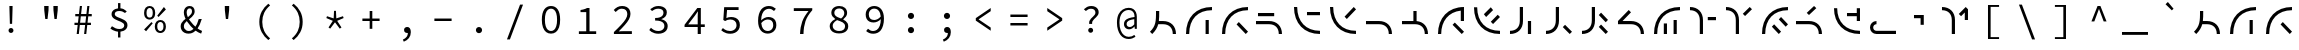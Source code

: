 SplineFontDB: 3.2
FontName: Sol-Regular
FullName: Sol Regular
FamilyName: Sol
Weight: Regular
Copyright: Copyright (c) 2023, Andrew Meyer, with Reserved Font Name 'Sol'.
UComments: "2023-4-29: Created with FontForge (http://fontforge.org)"
Version: 0.0.1
ItalicAngle: 0
UnderlinePosition: -100
UnderlineWidth: 50
Ascent: 800
Descent: 200
InvalidEm: 0
LayerCount: 2
Layer: 0 0 "Back" 1
Layer: 1 0 "Fore" 0
XUID: [1021 296 -332274537 6671418]
StyleMap: 0x0000
FSType: 0
OS2Version: 0
OS2_WeightWidthSlopeOnly: 0
OS2_UseTypoMetrics: 1
CreationTime: 1682754474
ModificationTime: 1690522387
PfmFamily: 49
TTFWeight: 400
TTFWidth: 5
LineGap: 90
VLineGap: 90
OS2TypoAscent: 0
OS2TypoAOffset: 1
OS2TypoDescent: 0
OS2TypoDOffset: 1
OS2TypoLinegap: 90
OS2WinAscent: 0
OS2WinAOffset: 1
OS2WinDescent: 0
OS2WinDOffset: 1
HheadAscent: 0
HheadAOffset: 1
HheadDescent: 0
HheadDOffset: 1
OS2Vendor: '    '
Lookup: 4 0 1 "'liga' Standard Ligatures in Latin lookup 0" { "liga"  } ['liga' ('DFLT' <'dflt' > 'latn' <'dflt' > ) ]
MarkAttachClasses: 1
DEI: 91125
LangName: 1033
Encoding: ISO8859-1
Compacted: 1
UnicodeInterp: none
NameList: AGL For New Fonts
DisplaySize: -48
AntiAlias: 1
FitToEm: 0
WinInfo: 0 28 12
BeginPrivate: 0
EndPrivate
Grid
450 1300 m 1
 450 -700 l 1025
  Named: "center"
-1000 325 m 1
 2000 325 l 1025
  Named: "mid"
-1000 650 m 1
 2000 650 l 1025
  Named: "top"
125 1300 m 1
 125 -700 l 1025
  Named: "left"
775 1300 m 1
 775 -700 l 1025
  Named: "right"
EndSplineSet
TeXData: 1 0 0 838860 419430 279620 509608 1048576 279620 783286 444596 497025 792723 393216 433062 380633 303038 157286 324010 404750 52429 2506097 1059062 262144
BeginChars: 276 101

StartChar: exclam
Encoding: 33 33 0
Width: 900
Flags: W
HStem: 6.4 123.2<407.353 492.647> 650 20G<410 490>
VStem: 388.4 123.2<25.3531 110.647> 412 76<404 670> 422 56<232 472.8>
LayerCount: 2
Fore
SplineSet
422 232 m 1xc8
 412 576 l 1
 410 670 l 1
 490 670 l 1
 488 576 l 1xd0
 478 232 l 1
 422 232 l 1xc8
EndSplineSet
Refer: 13 46 S 0.8 0 0 0.8 90 13.6 2
Validated: 1
EndChar

StartChar: quotedbl
Encoding: 34 34 1
Width: 900
Flags: W
HStem: 352 21G<404.778 465.222 634.778 695.222> 667 20G<380 490 610 720>
VStem: 382 106<532 687> 612 106<532 687>
LayerCount: 2
Fore
Refer: 6 39 S 1 0 0 1 -15 0 2
Refer: 6 39 S 1 0 0 1 215 0 2
Validated: 1
EndChar

StartChar: numbersign
Encoding: 35 35 2
Width: 900
Flags: W
HStem: 0 21G<292 348.431 478 534.431> 0 21G<292 348.431 478 534.431> 204 57<237 317.107 377.722 503.107 563.722 649> 409 58<257 342.339 402.759 528.339 588.759 669> 630 20G<369.538 425 555.538 611> 630 20G<369.538 425 555.538 611>
LayerCount: 2
Fore
SplineSet
237 204 m 5xb8
 237 261 l 1
 324.123046875 261 l 1
 342.338867188 409 l 1
 257 409 l 1
 257 467 l 1
 349.4765625 467 l 1
 372 650 l 1
 425 650 l 1
 402.758789062 467 l 1
 535.4765625 467 l 1
 558 650 l 1
 611 650 l 1
 588.758789062 467 l 1
 669 467 l 1
 669 409 l 1
 581.708984375 409 l 1
 563.721679688 261 l 1
 649 261 l 1
 649 204 l 1
 556.793945312 204 l 1
 532 0 l 1
 478 0 l 1
 503.107421875 204 l 1
 370.793945312 204 l 1
 346 0 l 1
 292 0 l 1
 317.107421875 204 l 1
 237 204 l 5xb8
395.708984375 409 m 5
 377.721679688 261 l 1
 510.123046875 261 l 1
 528.338867188 409 l 1
 395.708984375 409 l 5
EndSplineSet
Validated: 1
EndChar

StartChar: dollar
Encoding: 36 36 3
Width: 900
Flags: W
HStem: 34.9902 67.0098<355.193 426 486 546.016> 493 21G<589.667 619.333> 550 66.2373<374.427 426 486 548.304>
VStem: 264 80<422.101 520.477> 426 60<-110 37.4852 614.849 748> 581 81<135.506 239.589>
LayerCount: 2
Fore
SplineSet
235 113 m 5
 274 170 l 1
 298.666992188 152 326.5 136.166992188 357.5 122.5 c 0
 388.5 108.833007812 422.666992188 102 460 102 c 0
 499.333007812 102 529.333007812 110.166992188 550 126.5 c 0
 570.666992188 142.833007812 581 163.666015625 581 189 c 0
 581 209.666992188 573.333007812 227 558 241 c 0
 542.666992188 255 523 267.166992188 499 277.5 c 0
 475 287.833007812 449.5 298 422.5 308 c 0
 395.5 318 370 329.666992188 346 343 c 0
 322 356.333007812 302.333007812 372.833007812 287 392.5 c 0
 271.666992188 412.166992188 264 436.333984375 264 465 c 0
 264 496.333007812 272.333007812 523.5 289 546.5 c 0
 305.666992188 569.5 328.833984375 587.166992188 358.5 599.5 c 0
 379.008789062 608.026367188 401.508789062 613.60546875 426 616.237304688 c 1
 426 748 l 1
 486 748 l 1
 486 617.081054688 l 1
 518.458007812 614.6953125 545.958007812 607.66796875 568.5 596 c 0
 596.833007812 581.333007812 622.333007812 563 645 541 c 1
 601 493 l 1
 578.333007812 511 556.5 525 535.5 535 c 0
 514.5 545 487.333007812 550 454 550 c 0
 420 550 393.166992188 542.5 373.5 527.5 c 0
 353.833007812 512.5 344 492.333007812 344 467 c 0
 344 449 351.666992188 433.666992188 367 421 c 0
 382.333007812 408.333007812 402 397.333007812 426 388 c 0
 450.10546875 378.625976562 475.60546875 368.79296875 502.5 358.5 c 0
 529.5 348.166992188 555.166992188 336.166992188 579.5 322.5 c 0
 603.833007812 308.833007812 623.666015625 291.833007812 639 271.5 c 0
 654.333007812 251.166992188 662 225.666992188 662 195 c 0
 662 163 653 134.833007812 635 110.5 c 0
 617 86.1669921875 592.166992188 67.333984375 560.5 54 c 0
 538.223632812 44.6201171875 513.390625 38.5400390625 486 35.7587890625 c 1
 486 -110 l 1
 426 -110 l 1
 426 34.990234375 l 1
 407.330078125 36.5302734375 388.6640625 39.8671875 370 45 c 0
 343.333007812 52.3330078125 318.5 62 295.5 74 c 0
 272.5 86 252.333007812 99 235 113 c 5
EndSplineSet
Validated: 1
EndChar

StartChar: percent
Encoding: 37 37 4
Width: 900
Flags: W
HStem: -12 50<535.026 633.275> 268 49<533.986 634.608> 321 50<267.026 365.275> 391 21G<517 558.468> 601 49<265.986 366.608> 604 20G<656.547 694.778>
VStem: 177 61<401.451 572.324> 394 61<400.393 572.758> 445 61<68.451 239.324> 662 61<67.3929 239.758>
LayerCount: 2
Fore
SplineSet
316 321 m 260xfb40
 289.333007812 321 265.5 327.5 244.5 340.5 c 0
 223.5 353.5 207 372.666992188 195 398 c 0
 183 423.333007812 177 453 177 487 c 0
 177 539 190.166992188 579.166992188 216.5 607.5 c 0
 242.833007812 635.833007812 276 650 316 650 c 0
 356.666992188 650 390 635.833007812 416 607.5 c 0
 442 579.166992188 455 539 455 487 c 0
 455 453 449 423.333007812 437 398 c 0
 425 372.666992188 408.5 353.5 387.5 340.5 c 0
 366.5 327.5 342.666992188 321 316 321 c 260xfb40
316 371 m 4
 338 371 356.5 380.5 371.5 399.5 c 0
 386.5 418.5 394 447.666992188 394 487 c 0
 394 527 386.5 556 371.5 574 c 0
 356.5 592 338 601 316 601 c 0
 294.666992188 601 276.333007812 592 261 574 c 0
 245.666992188 556 238 527 238 487 c 0
 238 447.666992188 245.666992188 418.5 261 399.5 c 0
 276.333007812 380.5 294.666992188 371 316 371 c 4
584 -12 m 260
 557.333007812 -12 533.5 -5.5 512.5 7.5 c 0
 491.5 20.5 475 39.6669921875 463 65 c 0
 451 90.3330078125 445 120 445 154 c 0xf2c0
 445 206 458.166992188 246.166992188 484.5 274.5 c 0
 510.833007812 302.833007812 544 317 584 317 c 0
 624.666992188 317 658 302.833007812 684 274.5 c 0
 710 246.166992188 723 206 723 154 c 0
 723 120 717 90.3330078125 705 65 c 0
 693 39.6669921875 676.5 20.5 655.5 7.5 c 0
 634.5 -5.5 610.666992188 -12 584 -12 c 260
584 38 m 4
 606 38 624.5 47.5 639.5 66.5 c 0
 654.5 85.5 662 114.666992188 662 154 c 0
 662 194 654.5 223 639.5 241 c 0
 624.5 259 606 268 584 268 c 0
 562.666992188 268 544.333007812 259 529 241 c 0
 513.666992188 223 506 194 506 154 c 0
 506 114.666992188 513.666992188 85.5 529 66.5 c 0
 544.333007812 47.5 562.666992188 38 584 38 c 4
539 391 m 1
 506 421 l 1
 673 624 l 1xf6c0
 722 579 l 1
 539 391 l 1
227 32 m 1
 178 77 l 1
 361 265 l 1
 394 235 l 1xf340
 227 32 l 1
EndSplineSet
Validated: 1
EndChar

StartChar: ampersand
Encoding: 38 38 5
Width: 900
Flags: W
HStem: -12 66<323.64 471.802> 334 20G<638.333 720> 609 59<365.885 461.279>
VStem: 192 80<104.318 245.945> 271 71<416.557 582.965> 475 67<472.278 591.558> 644 76<285.776 354>
LayerCount: 2
Fore
SplineSet
388 -12 m 4xee
 349.333007812 -12 315.166992188 -4.1669921875 285.5 11.5 c 4
 255.833007812 27.1669921875 232.833007812 48.6669921875 216.5 76 c 4
 200.166992188 103.333007812 192 134.666992188 192 170 c 4xf6
 192 201.333007812 198.833007812 229 212.5 253 c 4
 226.166992188 277 243.666992188 298.666992188 265 318 c 4
 280.510742188 332.056640625 296.814453125 345.408203125 313.911132812 358.055664062 c 5
 306.224609375 373.422851562 299.420898438 388.737304688 293.5 404 c 4
 278.5 442.666992188 271 479 271 513 c 4
 271 541.666992188 277 567.833007812 289 591.5 c 4
 301 615.166992188 317.666992188 633.833007812 339 647.5 c 4
 360.333007812 661.166992188 385.666992188 668 415 668 c 4
 455.666992188 668 487 656 509 632 c 4
 531 608 542 576.666992188 542 538 c 4
 542 511.333007812 535.666992188 487 523 465 c 4
 510.333007812 443 493.666992188 422.833007812 473 404.5 c 4
 452.333007812 386.166992188 430.333007812 368.333007812 407 351 c 4
 404.895507812 349.436523438 402.802734375 347.872070312 400.719726562 346.306640625 c 4
 407.489257812 335.37109375 414.75 324.435546875 422.5 313.5 c 4
 446.833007812 279.166992188 474 246.5 504 215.5 c 4
 522.822265625 196.05078125 541.775390625 178.109375 560.860351562 161.677734375 c 5
 575.603515625 182.651367188 588.817382812 205.591796875 600.5 230.5 c 4
 618.166992188 268.166992188 632.666992188 309.333007812 644 354 c 5
 720 354 l 5
 706.666992188 305.333007812 689.666992188 258.666992188 669 214 c 4
 653.34375 180.162109375 635.200195312 148.428710938 614.5703125 118.798828125 c 5
 631.65234375 106.032226562 648.294921875 94.9326171875 664.5 85.5 c 4
 686.833007812 72.5 707.666992188 62.6669921875 727 56 c 5
 704 -12 l 5
 680 -4 654.666992188 7.5 628 22.5 c 4
 607.961914062 33.771484375 587.546875 47.2080078125 566.755859375 62.80859375 c 5
 547.708984375 45.166015625 526.95703125 29.896484375 504.5 17 c 4
 470.833007812 -2.3330078125 432 -12 388 -12 c 4xee
345.509765625 302.334960938 m 5
 344 301.057617188 342.49609375 299.779296875 341 298.5 c 4
 320.333007812 280.833007812 303.666992188 262 291 242 c 4
 278.333007812 222 272 199.666992188 272 175 c 4
 272 150.333007812 277.666992188 129 289 111 c 4
 300.333007812 93 315.5 79 334.5 69 c 4
 353.5 59 374.666992188 54 398 54 c 4
 423.333007812 54 447.833007812 61.1669921875 471.5 75.5 c 4
 486.026367188 84.2978515625 499.861328125 94.6650390625 513.005859375 106.6015625 c 5
 489.37890625 127.435546875 466.376953125 150.068359375 444 174.5 c 4
 411.333007812 210.166992188 381.833007812 247.666992188 355.5 287 c 4
 352.07421875 292.1171875 348.744140625 297.228515625 345.509765625 302.334960938 c 5
371.872070312 399.045898438 m 5
 382.2265625 406.565429688 392.26953125 414.049804688 402 421.5 c 4
 423.333007812 437.833007812 440.833007812 455.333007812 454.5 474 c 4
 468.166992188 492.666992188 475 513.666992188 475 537 c 4
 475 556.333007812 470.5 573.166992188 461.5 587.5 c 4
 452.5 601.833007812 437 609 415 609 c 4
 392.333007812 609 374.5 600 361.5 582 c 4
 348.5 564 342 541.333007812 342 514 c 4xee
 342 483.333007812 349.333007812 450.833007812 364 416.5 c 4
 366.485351562 410.681640625 369.109375 404.864257812 371.872070312 399.045898438 c 5
EndSplineSet
Validated: 1
EndChar

StartChar: quotesingle
Encoding: 39 39 6
Width: 900
Flags: W
HStem: 352 21G<419.778 480.222> 667 20G<395 505>
VStem: 397 106<532 687>
LayerCount: 2
Fore
SplineSet
422 352 m 5
 397 577 l 5
 395 687 l 5
 505 687 l 5
 503 577 l 5
 478 352 l 5
 422 352 l 5
EndSplineSet
Validated: 1
EndChar

StartChar: parenleft
Encoding: 40 40 7
Width: 900
Flags: W
VStem: 358 74<120.535 435.661>
LayerCount: 2
Fore
SplineSet
583 -176 m 5
 513.666992188 -121.333007812 458.833007812 -56.1669921875 418.5 19.5 c 4
 378.166992188 95.1669921875 358 181.333007812 358 278 c 4
 358 374.666992188 378.166992188 461 418.5 537 c 4
 458.833007812 613 513.666992188 678 583 732 c 5
 628 690 l 5
 561.333007812 634 512 572.333007812 480 505 c 4
 448 437.666992188 432 362 432 278 c 4
 432 194 448 118.5 480 51.5 c 4
 512 -15.5 561.333007812 -77.3330078125 628 -134 c 5
 583 -176 l 5
EndSplineSet
Validated: 1
EndChar

StartChar: parenright
Encoding: 41 41 8
Width: 900
Flags: W
VStem: 468 74<120.535 435.661>
LayerCount: 2
Fore
SplineSet
317 -176 m 5
 272 -134 l 5
 338.666992188 -77.3330078125 388 -15.5 420 51.5 c 4
 452 118.5 468 194 468 278 c 4
 468 362 452 437.666992188 420 505 c 4
 388 572.333007812 338.666992188 634 272 690 c 5
 317 732 l 5
 387 678 442 613 482 537 c 4
 522 461 542 374.666992188 542 278 c 4
 542 181.333007812 522 95.1669921875 482 19.5 c 4
 442 -56.1669921875 387 -121.333007812 317 -176 c 5
EndSplineSet
Validated: 1
EndChar

StartChar: asterisk
Encoding: 42 42 9
Width: 900
Flags: W
HStem: 402 154G<243.043 310.727 425.048 474.952 589.273 656.957>
VStem: 417 66<367 514> 426 48<409 556>
LayerCount: 2
Fore
SplineSet
330 111 m 1xc0
 288 141 l 1
 396 306 l 1
 234 376 l 1
 250 422 l 1
 417 367 l 1xc0
 426 556 l 1
 474 556 l 1xa0
 483 367 l 1
 650 422 l 1
 666 376 l 1
 504 306 l 1
 612 141 l 1
 570 111 l 1
 450 270 l 1
 330 111 l 1xc0
EndSplineSet
Validated: 1
EndChar

StartChar: plus
Encoding: 43 43 10
Width: 900
Flags: W
HStem: 299 62<235 417 483 665> 536 20G<417 483>
VStem: 417 66<104 299 361 556>
LayerCount: 2
Fore
SplineSet
417 104 m 1
 417 299 l 1
 235 299 l 1
 235 361 l 1
 417 361 l 1
 417 556 l 1
 483 556 l 1
 483 361 l 1
 665 361 l 1
 665 299 l 1
 483 299 l 1
 483 104 l 1
 417 104 l 1
EndSplineSet
Validated: 1
EndChar

StartChar: comma
Encoding: 44 44 11
Width: 900
Flags: W
HStem: 4 151<400.752 471.762>
VStem: 472.862 73.1377<-76.3633 5.81738>
LayerCount: 2
Fore
SplineSet
370 -213 m 1
 347 -161 l 1
 389.666992188 -142.333007812 421.333007812 -118.833007812 442 -90.5 c 0
 461.288085938 -64.056640625 471.576171875 -31.9501953125 472.862304688 5.8173828125 c 1
 466.641601562 4.60546875 460.354492188 4 454 4 c 0
 440 4 427 6.8330078125 415 12.5 c 0
 403 18.1669921875 393.5 26.5 386.5 37.5 c 0
 379.5 48.5 376 62.3330078125 376 79 c 0
 376 103.666992188 384 122.5 400 135.5 c 0
 416 148.5 434.666992188 155 456 155 c 0
 485.333007812 155 507.666992188 143.5 523 120.5 c 0
 538.333007812 97.5 546 66.3330078125 546 27 c 0
 546 -31.6669921875 530.333007812 -81.1669921875 499 -121.5 c 0
 467.666992188 -161.833007812 424.666992188 -192.333007812 370 -213 c 1
EndSplineSet
Validated: 1
EndChar

StartChar: hyphen
Encoding: 45 45 12
Width: 900
Flags: W
HStem: 299 62<235 665>
LayerCount: 2
Fore
SplineSet
235 299 m 5
 235 361 l 5
 665 361 l 5
 665 299 l 5
 235 299 l 5
EndSplineSet
Validated: 1
EndChar

StartChar: period
Encoding: 46 46 13
Width: 900
Flags: W
HStem: -9 154<396.691 503.309>
VStem: 373 154<14.6914 121.309>
LayerCount: 2
Fore
SplineSet
373 68 m 0
 373 111 407 145 450 145 c 0
 493 145 527 111 527 68 c 0
 527 25 493 -9 450 -9 c 0
 407 -9 373 25 373 68 c 0
EndSplineSet
Validated: 1
EndChar

StartChar: slash
Encoding: 47 47 14
Width: 900
Flags: W
LayerCount: 2
Fore
SplineSet
249 -160 m 5
 577 710 l 5
 651 710 l 5
 323 -160 l 5
 249 -160 l 5
EndSplineSet
Validated: 1
EndChar

StartChar: zero
Encoding: 48 48 15
Width: 900
Flags: W
HStem: -12 66<380.24 520.131> 584 66<379.36 521.198>
VStem: 221 77<164.045 477.946> 602 77<164.045 477.946>
LayerCount: 2
Fore
SplineSet
450 54 m 0
 480 54 506.333007812 63.5 529 82.5 c 0
 551.666992188 101.5 569.5 130.833007812 582.5 170.5 c 0
 595.5 210.166992188 602 260.333007812 602 321 c 0
 602 382.333007812 595.5 432.333007812 582.5 471 c 0
 569.5 509.666992188 551.666992188 538.166992188 529 556.5 c 0
 506.333007812 574.833007812 480 584 450 584 c 0
 420.666992188 584 394.5 574.833007812 371.5 556.5 c 0
 348.5 538.166992188 330.5 509.666992188 317.5 471 c 0
 304.5 432.333007812 298 382.333007812 298 321 c 0
 298 260.333007812 304.5 210.166992188 317.5 170.5 c 0
 330.5 130.833007812 348.5 101.5 371.5 82.5 c 0
 394.5 63.5 420.666992188 54 450 54 c 0
450 -12 m 0
 402.666992188 -12 362 1.1669921875 328 27.5 c 0
 294 53.8330078125 267.666992188 91.6669921875 249 141 c 0
 230.333007812 190.333007812 221 250.333007812 221 321 c 0
 221 428.333007812 241.5 510 282.5 566 c 0
 323.5 622 379.333007812 650 450 650 c 0
 521.333007812 650 577.333007812 622 618 566 c 0
 658.666992188 510 679 428.333007812 679 321 c 0
 679 250.333007812 669.833007812 190.333007812 651.5 141 c 0
 633.166992188 91.6669921875 606.833007812 53.8330078125 572.5 27.5 c 0
 538.166992188 1.1669921875 497.333007812 -12 450 -12 c 0
EndSplineSet
Validated: 1
EndChar

StartChar: one
Encoding: 49 49 16
Width: 900
Flags: W
HStem: 0 68<247 431 513 680> 538 53<288 390.909> 618 20G<445.333 513> 618 20G<445.333 513>
VStem: 431 82<68 538>
LayerCount: 2
Fore
SplineSet
247 0 m 1xe8
 247 68 l 1
 431 68 l 1
 431 538 l 1
 288 538 l 1
 288 591 l 1
 313.333007812 594.333007812 335.666992188 598.333007812 355 603 c 0
 374.333007812 607.666992188 392 612.833007812 408 618.5 c 0
 424 624.166992188 438.666992188 630.666992188 452 638 c 1
 513 638 l 1
 513 68 l 1
 680 68 l 1
 680 0 l 1
 247 0 l 1xe8
EndSplineSet
Validated: 1
EndChar

StartChar: two
Encoding: 50 50 17
Width: 900
Flags: W
HStem: 0 71<343.938 672> 506 21G<246 276.333> 583 67<335.614 507.227>
VStem: 558 79<376.409 533.121>
LayerCount: 2
Fore
SplineSet
223 0 m 1
 223 49 l 1
 295 112.333007812 355.833007812 168.166992188 405.5 216.5 c 0
 455.166992188 264.833007812 493 308.333007812 519 347 c 0
 545 385.666992188 558 422.666992188 558 458 c 0
 558 494.666992188 546.666992188 524.666992188 524 548 c 0
 501.333007812 571.333007812 466.333007812 583 419 583 c 0
 389 583 361.166992188 575.666992188 335.5 561 c 0
 309.833007812 546.333007812 286.666992188 528 266 506 c 1
 219 553 l 1
 247.666992188 582.333007812 278.5 605.833007812 311.5 623.5 c 0
 344.5 641.166992188 383.666992188 650 429 650 c 0
 471.666992188 650 508.5 642.166992188 539.5 626.5 c 0
 570.5 610.833007812 594.5 589 611.5 561 c 0
 628.5 533 637 500 637 462 c 0
 637 422 624.666992188 381.666992188 600 341 c 0
 575.333007812 300.333007812 540.833007812 257.5 496.5 212.5 c 0
 452.166992188 167.5 401 118.333007812 343 65 c 1
 363 67 383 68.5 403 69.5 c 0
 423 70.5 442.666992188 71 462 71 c 2
 672 71 l 1
 672 0 l 1
 223 0 l 1
EndSplineSet
Validated: 1
EndChar

StartChar: three
Encoding: 51 51 18
Width: 900
Flags: W
HStem: -12 68<328.621 525.202> 300 63<353 489.587> 518 21G<258.077 285.333> 583 67<338.908 518.211>
VStem: 562 84<420.386 543.004> 585 83<109.325 237.605>
LayerCount: 2
Fore
SplineSet
437 -12 m 0xf4
 400.333007812 -12 367.666992188 -7.6669921875 339 1 c 0
 310.333007812 9.6669921875 285.166992188 20.6669921875 263.5 34 c 0
 241.833007812 47.3330078125 223 62 207 78 c 1
 249 132 l 1
 270.333007812 112 296 94.3330078125 326 79 c 0
 356 63.6669921875 391.333007812 56 432 56 c 0
 461.333007812 56 487.5 60.8330078125 510.5 70.5 c 0
 533.5 80.1669921875 551.666992188 93.8330078125 565 111.5 c 0
 578.333007812 129.166992188 585 149.666992188 585 173 c 0xf4
 585 198.333007812 577.333007812 220.5 562 239.5 c 0
 546.666992188 258.5 522 273.333007812 488 284 c 0
 454 294.666992188 409 300 353 300 c 1
 353 363 l 1
 403.666992188 363 444.333007812 368.333007812 475 379 c 0
 505.666992188 389.666992188 527.833007812 403.833007812 541.5 421.5 c 0
 555.166992188 439.166992188 562 459.333007812 562 482 c 0
 562 513.333007812 550.166992188 538 526.5 556 c 0
 502.833007812 574 471.333007812 583 432 583 c 0
 402 583 373.5 577 346.5 565 c 0
 319.5 553 295.666992188 537.333007812 275 518 c 1
 231 570 l 1
 257.666992188 593.333007812 288.166992188 612.5 322.5 627.5 c 0
 356.833007812 642.5 394.333007812 650 435 650 c 0
 475 650 510.833007812 643.666992188 542.5 631 c 0
 574.166992188 618.333007812 599.333007812 600 618 576 c 0
 636.666992188 552 646 522.666992188 646 488 c 0xf8
 646 449.333007812 633.166992188 417.666992188 607.5 393 c 0
 581.833007812 368.333007812 549.333007812 349.333007812 510 336 c 1
 510 332 l 1
 538 326 564.166992188 315.833007812 588.5 301.5 c 0
 612.833007812 287.166992188 632.166992188 269 646.5 247 c 0
 660.833007812 225 668 199.333007812 668 170 c 0
 668 132 657.5 99.5 636.5 72.5 c 0
 615.5 45.5 587.666992188 24.6669921875 553 10 c 0
 518.333007812 -4.6669921875 479.666992188 -12 437 -12 c 0xf4
EndSplineSet
Validated: 1
EndChar

StartChar: four
Encoding: 52 52 19
Width: 900
Flags: W
HStem: 0 21G<518 596> 0 21G<518 596> 176 66<280 518 596 695> 618 20G<492.324 596> 618 20G<492.324 596>
VStem: 518 78<0 176 242 553>
LayerCount: 2
Fore
SplineSet
596 176 m 1xb4
 596 0 l 1
 518 0 l 1
 518 176 l 1
 189 176 l 1
 189 231 l 1
 508 638 l 1
 596 638 l 1
 596 242 l 1
 695 242 l 1
 695 176 l 1
 596 176 l 1xb4
518 242 m 1
 518 440 l 2
 518.666992188 457.333007812 519.5 476.166992188 520.5 496.5 c 0
 521.5 516.833007812 522.333007812 535.666992188 523 553 c 1
 518 553 l 1
 508 537.666992188 497.333007812 522.166992188 486 506.5 c 0
 474.666992188 490.833007812 463.666992188 475.333007812 453 460 c 2
 280 242 l 1
 518 242 l 1
EndSplineSet
Validated: 1
EndChar

StartChar: five
Encoding: 53 53 20
Width: 900
Flags: W
HStem: -12 68<322.777 516.184> 342 62<345.061 523.782> 567 71<352 640>
VStem: 589 83<124.257 280.577>
LayerCount: 2
Fore
SplineSet
436 -12 m 0
 398 -12 364.666992188 -7.8330078125 336 0.5 c 0
 307.333007812 8.8330078125 282.5 19.6669921875 261.5 33 c 0
 240.5 46.3330078125 222 60.3330078125 206 75 c 1
 247 129 l 1
 261 116.333007812 276.5 104.5 293.5 93.5 c 0
 310.5 82.5 330 73.5 352 66.5 c 0
 374 59.5 399 56 427 56 c 0
 457 56 484.333007812 62 509 74 c 0
 533.666992188 86 553.166992188 102.833007812 567.5 124.5 c 0
 581.833007812 146.166992188 589 172 589 202 c 0
 589 246 574.666992188 280.333007812 546 305 c 0
 517.333007812 329.666992188 479.333007812 342 432 342 c 0
 405.333007812 342 382.666992188 338.666992188 364 332 c 0
 345.333007812 325.333007812 324.666992188 315.666992188 302 303 c 1
 258 331 l 1
 279 638 l 1
 640 638 l 1
 640 567 l 1
 352 567 l 1
 335 378 l 1
 353 386 371.166992188 392.333007812 389.5 397 c 0
 407.833007812 401.666992188 429 404 453 404 c 0
 493.666992188 404 530.666992188 397 564 383 c 0
 597.333007812 369 623.666992188 347.166992188 643 317.5 c 0
 662.333007812 287.833007812 672 250 672 204 c 0
 672 158 660.833007812 118.833007812 638.5 86.5 c 0
 616.166992188 54.1669921875 587 29.6669921875 551 13 c 0
 515 -3.6669921875 476.666992188 -12 436 -12 c 0
EndSplineSet
Validated: 1
EndChar

StartChar: six
Encoding: 54 54 21
Width: 900
Flags: W
HStem: -12 65<389.454 545.69> 328 62<391.351 555.175> 531 21G<618 644.039> 581 69<412.431 586.4>
VStem: 227 77.0889<307.026 449.145> 606 78<113.389 277.021>
LayerCount: 2
Fore
SplineSet
471 -12 m 0
 436.333007812 -12 404.166992188 -5.6669921875 374.5 7 c 0
 344.833007812 19.6669921875 319 38.8330078125 297 64.5 c 0
 275 90.1669921875 257.833007812 122.166992188 245.5 160.5 c 0
 233.166992188 198.833007812 227 243.666992188 227 295 c 0
 227 359 234.333007812 413.5 249 458.5 c 0
 263.666992188 503.5 283.5 540 308.5 568 c 0
 333.5 596 362 616.666992188 394 630 c 0
 426 643.333007812 459.333007812 650 494 650 c 0
 532.666992188 650 566.666992188 643.5 596 630.5 c 0
 625.333007812 617.5 650.666992188 601.333007812 672 582 c 1
 626 531 l 1
 610 546.333007812 590.833007812 558.5 568.5 567.5 c 0
 546.166992188 576.5 523 581 499 581 c 0
 464.333007812 581 432.333007812 572 403 554 c 0
 373.666992188 536 349.833007812 506.166992188 331.5 464.5 c 0
 314.208984375 425.203125 305.072265625 372.711914062 304.088867188 307.026367188 c 1
 329.640625 331.805664062 357.444335938 351.629882812 387.5 366.5 c 0
 419.166992188 382.166992188 451.666992188 390 485 390 c 0
 524.333007812 390 559 382.666992188 589 368 c 0
 619 353.333007812 642.333007812 331.333007812 659 302 c 0
 675.666992188 272.666992188 684 236.333007812 684 193 c 0
 684 152.333007812 674.166992188 116.666992188 654.5 86 c 0
 634.833007812 55.3330078125 608.833007812 31.3330078125 576.5 14 c 0
 544.166992188 -3.3330078125 509 -12 471 -12 c 0
306.456054688 242.07421875 m 1
 309.432617188 211.915039062 315.114257812 185.223632812 323.5 162 c 0
 336.5 126 355.5 98.8330078125 380.5 80.5 c 0
 405.5 62.1669921875 435.666992188 53 471 53 c 0
 496.333007812 53 519.166992188 58.8330078125 539.5 70.5 c 0
 559.833007812 82.1669921875 576 98.5 588 119.5 c 0
 600 140.5 606 165 606 193 c 0
 606 237 594.333007812 270.5 571 293.5 c 0
 547.666992188 316.5 514 328 470 328 c 0
 444.666992188 328 417.333007812 321.166992188 388 307.5 c 0
 359.901367188 294.408203125 332.719726562 272.599609375 306.456054688 242.07421875 c 1
EndSplineSet
Validated: 1
EndChar

StartChar: seven
Encoding: 55 55 22
Width: 900
Flags: W
HStem: 0 21G<376 463> 0 21G<376 463> 567 71<220 588>
VStem: 376 86<0 191.53>
LayerCount: 2
Fore
SplineSet
376 0 m 1xb0
 378.666992188 60.6669921875 384.333007812 116 393 166 c 0
 401.666992188 216 414.333007812 263.166992188 431 307.5 c 0
 447.666992188 351.833007812 469 395 495 437 c 0
 521 479 552 522.333007812 588 567 c 1
 220 567 l 1
 220 638 l 1
 682 638 l 1
 682 587 l 1
 639.333007812 539 604.333007812 493 577 449 c 0
 549.666992188 405 528 360.333007812 512 315 c 0
 496 269.666992188 484.166992188 221.5 476.5 170.5 c 0
 468.833007812 119.5 464 62.6669921875 462 0 c 1
 376 0 l 1xb0
EndSplineSet
Validated: 1
EndChar

StartChar: eight
Encoding: 56 56 23
Width: 900
Flags: W
HStem: -12 61<356.611 549.684> 589 61<376.156 533.501>
VStem: 218 75<105.862 240.35> 258 75<423.708 547.951> 582 71<406.86 542.385> 602 79<97.0402 224.463>
LayerCount: 2
Fore
SplineSet
454 49 m 0xe4
 501.333007812 49 537.833007812 59.3330078125 563.5 80 c 0
 589.166992188 100.666992188 602 127.666992188 602 161 c 0
 602 183 596.833007812 201.5 586.5 216.5 c 0
 576.166992188 231.5 562 244.166992188 544 254.5 c 0
 526 264.833007812 504.833007812 274.333007812 480.5 283 c 0
 456.166992188 291.666992188 430 300.666992188 402 310 c 1
 381.333007812 298.666992188 362.666992188 286.333007812 346 273 c 0
 329.333007812 259.666992188 316.333007812 244.666992188 307 228 c 0
 297.666992188 211.333007812 293 192.333007812 293 171 c 0
 293 147.666992188 299.5 126.833007812 312.5 108.5 c 0
 325.5 90.1669921875 344.166992188 75.6669921875 368.5 65 c 0
 392.833007812 54.3330078125 421.333007812 49 454 49 c 0xe4
502 348 m 1
 555.333007812 386.666992188 582 429.333007812 582 476 c 0
 582 496.666992188 577 515.5 567 532.5 c 0
 557 549.5 542.5 563.166992188 523.5 573.5 c 0
 504.5 583.833007812 481 589 453 589 c 0
 418.333007812 589 389.666992188 579.5 367 560.5 c 0
 344.333007812 541.5 333 516.666992188 333 486 c 0xd8
 333 460.666992188 340.5 439.666992188 355.5 423 c 0
 370.5 406.333007812 390.833007812 392.166992188 416.5 380.5 c 0
 442.166992188 368.833007812 470.666992188 358 502 348 c 1
452 -12 m 0
 404 -12 362.5 -4.5 327.5 10.5 c 0
 292.5 25.5 265.5 46.3330078125 246.5 73 c 0
 227.5 99.6669921875 218 129.666992188 218 163 c 0xe4
 218 192.333007812 224.666992188 217.833007812 238 239.5 c 0
 251.333007812 261.166992188 268.5 279.5 289.5 294.5 c 0
 310.5 309.5 332.333007812 322.333007812 355 333 c 1
 355 337 l 1
 328.333007812 354.333007812 305.5 375.166992188 286.5 399.5 c 0
 267.5 423.833007812 258 452.666992188 258 486 c 0
 258 518.666992188 266.5 547.333007812 283.5 572 c 0
 300.5 596.666992188 323.833007812 615.833007812 353.5 629.5 c 0
 383.166992188 643.166992188 417 650 455 650 c 0
 517 650 565.5 634.166992188 600.5 602.5 c 0
 635.5 570.833007812 653 530 653 480 c 0xd8
 653 450 643.5 421.833007812 624.5 395.5 c 0
 605.5 369.166992188 582.666992188 346.666992188 556 328 c 1
 556 324 l 1
 579.333007812 312 600.5 299 619.5 285 c 0
 638.5 271 653.5 254 664.5 234 c 0
 675.5 214 681 188.666992188 681 158 c 0xc4
 681 126.666992188 672.166992188 98.1669921875 654.5 72.5 c 0
 636.833007812 46.8330078125 611 26.3330078125 577 11 c 0
 543 -4.3330078125 501.333007812 -12 452 -12 c 0
EndSplineSet
Validated: 1
EndChar

StartChar: nine
Encoding: 57 57 24
Width: 900
Flags: W
HStem: -12 68<316.508 488.252> 248 62<346.855 509.603> 585 65<355.261 510.555>
VStem: 217 78<361.302 523.948> 595.896 78.1045<187.609 329.876>
LayerCount: 2
Fore
SplineSet
407 -12 m 0
 367.666992188 -12 333.333007812 -5.5 304 7.5 c 0
 274.666992188 20.5 249.666992188 36.3330078125 229 55 c 1
 275 107 l 1
 291 91.6669921875 310.166992188 79.3330078125 332.5 70 c 0
 354.833007812 60.6669921875 378 56 402 56 c 0
 436.666992188 56 468.666992188 65.1669921875 498 83.5 c 0
 527.333007812 101.833007812 551 131.833007812 569 173.5 c 0
 585.881835938 212.578125 594.846679688 264.703125 595.895507812 329.875976562 c 1
 571.19921875 305.608398438 543.734375 286.149414062 513.5 271.5 c 0
 481.166992188 255.833007812 448.333007812 248 415 248 c 0
 375.666992188 248 341.166992188 255.333007812 311.5 270 c 0
 281.833007812 284.666992188 258.666992188 306.666992188 242 336 c 0
 225.333007812 365.333007812 217 401.666992188 217 445 c 0
 217 485.666992188 226.833007812 521.5 246.5 552.5 c 0
 266.166992188 583.5 292.166992188 607.5 324.5 624.5 c 0
 356.833007812 641.5 391.666992188 650 429 650 c 0
 464.333007812 650 496.666992188 643.666992188 526 631 c 0
 555.333007812 618.333007812 581.166992188 599.166992188 603.5 573.5 c 0
 625.833007812 547.833007812 643.166992188 515.833007812 655.5 477.5 c 0
 667.833007812 439.166992188 674 394.333007812 674 343 c 0
 674 279 666.666992188 224.333007812 652 179 c 0
 637.333007812 133.666992188 617.5 97 592.5 69 c 0
 567.5 41 538.833007812 20.5 506.5 7.5 c 0
 474.166992188 -5.5 441 -12 407 -12 c 0
593.639648438 394.879882812 m 1
 590.690429688 425.368164062 584.977539062 452.241210938 576.5 475.5 c 0
 563.5 511.166992188 544.666992188 538.333007812 520 557 c 0
 495.333007812 575.666992188 465.333007812 585 430 585 c 0
 404.666992188 585 381.833007812 579.166992188 361.5 567.5 c 0
 341.166992188 555.833007812 325 539.5 313 518.5 c 0
 301 497.5 295 473 295 445 c 0
 295 401.666992188 306.666992188 368.333007812 330 345 c 0
 353.333007812 321.666992188 387 310 431 310 c 0
 456.333007812 310 483.666992188 316.833007812 513 330.5 c 0
 540.776367188 343.44140625 567.65625 364.901367188 593.639648438 394.879882812 c 1
EndSplineSet
Validated: 1
EndChar

StartChar: colon
Encoding: 58 58 25
Width: 900
Flags: W
HStem: -9 154<396.691 503.309> 349 154<396.691 503.309>
VStem: 373 154<14.6914 121.309 372.691 479.309>
LayerCount: 2
Fore
Refer: 13 46 N 1 0 0 1 0 358 3
Refer: 13 46 S 1 0 0 1 0 0 2
Validated: 1
EndChar

StartChar: semicolon
Encoding: 59 59 26
Width: 900
Flags: W
HStem: 4 151<400.752 471.762> 349 154<396.691 503.309>
VStem: 373 154<372.691 479.309> 472.862 73.1377<-76.3633 5.81738>
LayerCount: 2
Fore
Refer: 13 46 S 1 0 0 1 0 358 3
Refer: 11 44 S 1 0 0 1 0 0 2
Validated: 1
EndChar

StartChar: less
Encoding: 60 60 27
Width: 900
Flags: W
HStem: 596 20G<613.514 643>
LayerCount: 2
Fore
SplineSet
643 48 m 1
 270 301 l 1
 270 363 l 1
 643 616 l 1
 643 537 l 1
 342 334 l 1
 342 330 l 1
 643 127 l 1
 643 48 l 1
EndSplineSet
Validated: 1
EndChar

StartChar: equal
Encoding: 61 61 28
Width: 900
Flags: W
HStem: 192 62<235 665> 406 62<235 665>
LayerCount: 2
Fore
SplineSet
235 406 m 1
 235 468 l 1
 665 468 l 1
 665 406 l 1
 235 406 l 1
235 192 m 1
 235 254 l 1
 665 254 l 1
 665 192 l 1
 235 192 l 1
EndSplineSet
Validated: 1
EndChar

StartChar: greater
Encoding: 62 62 29
Width: 900
Flags: W
HStem: 596 20G<257 286.486>
LayerCount: 2
Fore
SplineSet
257 48 m 1
 257 127 l 1
 558 330 l 1
 558 334 l 1
 257 537 l 1
 257 616 l 1
 630 363 l 1
 630 301 l 1
 257 48 l 1
EndSplineSet
Validated: 1
EndChar

StartChar: question
Encoding: 63 63 30
Width: 900
Flags: W
HStem: 6.4 123.2<399.353 484.647> 556 21G<299.222 330> 614 68<368.336 526.171>
VStem: 380.4 123.2<25.3531 110.647> 561 81<456.67 579.272>
LayerCount: 2
Fore
SplineSet
405 232 m 2
 405 232 402.5 285.833007812 411.5 307.5 c 0
 420.5 329.166992188 433.166992188 348.333007812 449.5 365 c 0
 465.833007812 381.666992188 482.5 397.833007812 499.5 413.5 c 0
 516.5 429.166992188 531 445.166992188 543 461.5 c 0
 555 477.833007812 561 496.333007812 561 517 c 0
 561 544.333007812 551.833007812 567.333007812 533.5 586 c 0
 515.166992188 604.666992188 487.666992188 614 451 614 c 0
 425.666992188 614 402.166992188 608.833007812 380.5 598.5 c 0
 358.833007812 588.166992188 339 574 321 556 c 1
 272 601 l 1
 294.666992188 624.333007812 321.333007812 643.666992188 352 659 c 0
 382.666992188 674.333007812 417.333007812 682 456 682 c 0
 493.333007812 682 525.833007812 675.5 553.5 662.5 c 0
 581.166992188 649.5 602.833007812 631.333007812 618.5 608 c 0
 634.166992188 584.666992188 642 557.333007812 642 526 c 0
 642 498.666992188 636 475.166992188 624 455.5 c 0
 612 435.833007812 597.166992188 417.666992188 579.5 401 c 0
 561.833007812 384.333007812 544.666992188 368.166992188 528 352.5 c 0
 511.333007812 336.833007812 497.833007812 319.333007812 487.5 300 c 0
 477.166992188 280.666992188 478 258.305664062 478 232 c 1
 405 232 l 2
EndSplineSet
Refer: 13 46 N 0.8 0 0 0.8 82 13.6 2
Validated: 33
EndChar

StartChar: at
Encoding: 64 64 31
Width: 900
Flags: W
HStem: -144 55<402.503 595.842> 88 58<461.552 578.616> 336 54<531.804 632> 580 55<401.405 571.482>
VStem: 199 63<89.0993 403.424> 374 66<166.777 276.202> 632 64<187.994 336 386.606 516.527> 646 50<100 158>
LayerCount: 2
Fore
SplineSet
520 146 m 0xfe
 538.666992188 146 557.333007812 151.5 576 162.5 c 0
 594.666992188 173.5 613.333007812 189.333007812 632 210 c 1
 632 336 l 1
 562.666992188 326 513.333007812 312 484 294 c 0
 454.666992188 276 440 251.666992188 440 221 c 0
 440 197.666992188 447.333007812 179.333007812 462 166 c 0
 476.666992188 152.666992188 496 146 520 146 c 0xfe
491 -144 m 0
 451.666992188 -144 414.333007812 -135.666992188 379 -119 c 0
 343.666992188 -102.333007812 312.666992188 -77.3330078125 286 -44 c 0
 259.333007812 -10.6669921875 238.166992188 30.6669921875 222.5 80 c 0
 206.833007812 129.333007812 199 186 199 250 c 0
 199 335.333007812 212.166992188 406.5 238.5 463.5 c 0
 264.833007812 520.5 300.166992188 563.333007812 344.5 592 c 0
 388.833007812 620.666992188 438.333007812 635 493 635 c 0
 539 635 577 624.666992188 607 604 c 0
 637 583.333007812 659.333007812 555 674 519 c 0
 688.666992188 483 696 442.333007812 696 397 c 2xfe
 696 100 l 1
 646 100 l 1xfd
 639 158 l 1
 635 158 l 1
 620.333007812 139.333007812 601.166992188 123 577.5 109 c 0
 553.833007812 95 529 88 503 88 c 0
 479.666992188 88 458.166992188 93.3330078125 438.5 104 c 0
 418.833007812 114.666992188 403.166992188 129.833007812 391.5 149.5 c 0
 379.833007812 169.166992188 374 192.333007812 374 219 c 0
 374 253 384.166992188 281.333007812 404.5 304 c 0
 424.833007812 326.666992188 454.666992188 345 494 359 c 0
 533.333007812 373 581.333007812 383.333007812 638 390 c 1
 638 404 l 2
 638 436 632.833007812 465.333007812 622.5 492 c 0
 612.166992188 518.666992188 596.166992188 540 574.5 556 c 0
 552.833007812 572 524.333007812 580 489 580 c 0
 459 580 430.333007812 573 403 559 c 0
 375.666992188 545 351.333007812 524.166992188 330 496.5 c 0
 308.666992188 468.833007812 292 434.166992188 280 392.5 c 0
 268 350.833007812 262 302.333007812 262 247 c 0
 262 175.666992188 272.166992188 114.833007812 292.5 64.5 c 0
 312.833007812 14.1669921875 340.5 -24 375.5 -50 c 0
 410.5 -76 449.666992188 -89 493 -89 c 0
 523 -89 549.166992188 -85.1669921875 571.5 -77.5 c 0
 593.833007812 -69.8330078125 614.666992188 -58.6669921875 634 -44 c 1
 662 -89 l 1
 636 -106.333007812 609.166992188 -119.833007812 581.5 -129.5 c 0
 553.833007812 -139.166992188 523.666992188 -144 491 -144 c 0
EndSplineSet
Validated: 1
EndChar

StartChar: A
Encoding: 65 65 32
Width: 900
Flags: W
HStem: 0 21G<161.568 223.395 161.568 223.395 695.008 774.992 695.008 774.992> 245.008 79.9844<346.798 561.025> 550 20G<275.792 355.78 275.792 355.78>
VStem: 275.792 79.9863<328.14 570> 695.008 79.9844<0 111.039>
LayerCount: 2
Fore
Refer: 39 97 S 1 0 0 1 0 0 2
Validated: 1
EndChar

StartChar: bracketleft
Encoding: 91 91 33
Width: 900
Flags: W
HStem: -152 47<441 652> 661 47<441 652>
VStem: 375 66<-105 661>
LayerCount: 2
Fore
SplineSet
375 -152 m 1
 375 708 l 1
 652 708 l 1
 652 661 l 1
 441 661 l 1
 441 -105 l 1
 652 -105 l 1
 652 -152 l 1
 375 -152 l 1
EndSplineSet
Validated: 1
EndChar

StartChar: backslash
Encoding: 92 92 34
Width: 900
Flags: W
LayerCount: 2
Fore
SplineSet
577 -160 m 1
 249 710 l 1
 323 710 l 1
 651 -160 l 1
 577 -160 l 1
EndSplineSet
Validated: 1
EndChar

StartChar: bracketright
Encoding: 93 93 35
Width: 900
Flags: W
HStem: -152 47<248 459> 661 47<248 459>
VStem: 459 66<-105 661>
LayerCount: 2
Fore
SplineSet
248 -152 m 1
 248 -105 l 1
 459 -105 l 1
 459 661 l 1
 248 661 l 1
 248 708 l 1
 525 708 l 1
 525 -152 l 1
 248 -152 l 1
EndSplineSet
Validated: 1
EndChar

StartChar: asciicircum
Encoding: 94 94 36
Width: 900
Flags: W
HStem: 650 20G<406.073 493.927>
LayerCount: 2
Fore
SplineSet
261 284 m 1
 414 670 l 1
 486 670 l 1
 639 284 l 1
 567 284 l 1
 501 460 l 1
 452 593 l 1
 448 593 l 1
 399 460 l 1
 333 284 l 1
 261 284 l 1
EndSplineSet
Validated: 1
EndChar

StartChar: underscore
Encoding: 95 95 37
Width: 900
Flags: W
HStem: -36 71<125 775>
LayerCount: 2
Fore
SplineSet
125 -36 m 5
 125 35 l 5
 775 35 l 1
 775 -36 l 1
 125 -36 l 5
EndSplineSet
Validated: 1
EndChar

StartChar: grave
Encoding: 96 96 38
Width: 900
Flags: W
HStem: 568 209
VStem: 314 200
LayerCount: 2
Fore
SplineSet
471 568 m 5
 314 721 l 5
 372 777 l 5
 514 609 l 5
 471 568 l 5
EndSplineSet
Validated: 1
EndChar

StartChar: a
Encoding: 97 97 39
Width: 900
Flags: W
HStem: -0 21G<161.568 223.395 695.008 774.992> -0 21G<161.568 223.395 695.008 774.992> 245.008 79.9844<346.798 561.025> 550 20G<275.792 355.78> 550 20G<275.792 355.78>
VStem: 275.792 79.9863<328.14 570> 695.008 79.9844<0 111.039>
LayerCount: 2
Fore
SplineSet
125 56.568359375 m 1xb6
 273.456054688 205.024414062 275.791992188 316.375 275.791992188 570 c 1
 355.780273438 570 l 1
 355.780273438 563.390625 355.778320312 557.139648438 355.778320312 550.676757812 c 0
 355.778320312 465.3984375 355.456054688 392.056640625 346.797851562 324.9921875 c 1
 381.198242188 324.9921875 415.599609375 324.9921875 450 324.9921875 c 0
 647.037109375 324.9921875 774.9921875 197.072265625 774.9921875 -0 c 1
 695.0078125 -0 l 1
 695.0078125 79.0732421875 670.502929688 139.177734375 629.840820312 179.840820312 c 0
 589.177734375 220.502929688 529.073242188 245.0078125 450 245.0078125 c 0
 410.440429688 245.0078125 370.880859375 245.0078125 331.321289062 245.0078125 c 1
 308.712890625 160.784179688 265.220703125 83.65234375 181.568359375 0 c 1
 125 56.568359375 l 1xb6
EndSplineSet
Validated: 1
EndChar

StartChar: e
Encoding: 101 101 40
Width: 900
Flags: W
HStem: 0 21G<695.008 774.992 695.008 774.992> 245.008 79.9844<125 561.025> 447.5 80<175 580>
VStem: 695.008 79.9844<0 111.039>
LayerCount: 2
Fore
SplineSet
175 527.5 m 1
 580 527.5 l 1
 580 447.5 l 1
 175 447.5 l 1
 175 527.5 l 1
EndSplineSet
Refer: 41 104 S 1 0 0 1 0 0 2
Validated: 1
EndChar

StartChar: h
Encoding: 104 104 41
Width: 900
Flags: W
HStem: -0 21G<695.008 774.992> -0 21G<695.008 774.992> 245.008 79.9844<125 561.025>
VStem: 695.008 79.9844<0 111.039>
LayerCount: 2
Fore
SplineSet
125 245.0078125 m 5xb0
 125 324.9921875 l 5
 450 324.9921875 l 6
 647.037109375 324.9921875 774.9921875 197.072265625 774.9921875 -0 c 5
 695.0078125 -0 l 5
 695.0078125 79.0732421875 670.502929688 139.177734375 629.840820312 179.840820312 c 4
 589.177734375 220.502929688 529.073242188 245.0078125 450 245.0078125 c 6
 125 245.0078125 l 5xb0
EndSplineSet
Validated: 1
EndChar

StartChar: i
Encoding: 105 105 42
Width: 900
Flags: W
HStem: -0 21G<695.008 774.992> -0 21G<695.008 774.992> 245.008 79.9844<125 410 490 559.59> 550 20G<410 490> 550 20G<410 490>
VStem: 410 80<324.992 570> 695.008 79.9844<0 111.262>
LayerCount: 2
Fore
SplineSet
125 245.0078125 m 1xb6
 125 324.9921875 l 1
 410 324.9921875 l 1
 410 570 l 5
 490 570 l 5
 490 323.1640625 l 1
 664.178710938 306.90625 774.9921875 183.397460938 774.9921875 -0 c 1
 695.0078125 -0 l 1
 695.0078125 79.0732421875 670.502929688 139.177734375 629.840820312 179.840820312 c 0
 589.177734375 220.502929688 529.073242188 245.0078125 450 245.0078125 c 2
 125 245.0078125 l 1xb6
EndSplineSet
Validated: 1
EndChar

StartChar: o
Encoding: 111 111 43
Width: 900
Flags: W
HStem: -0 21G<695.008 774.992> -0 21G<695.008 774.992> 245.008 79.9844<238.139 561.025> 573.423 20G<373.431 413.431> 573.423 20G<373.431 413.431>
VStem: 695.008 79.9844<0 111.039>
LayerCount: 2
Fore
SplineSet
125 324.9921875 m 1xb4
 393.430664062 593.422851562 l 1
 450 536.853515625 l 1
 238.138671875 324.9921875 l 1
 450 324.9921875 l 2
 647.037109375 324.9921875 774.9921875 197.072265625 774.9921875 -0 c 1
 695.0078125 -0 l 1
 695.0078125 79.0732421875 670.502929688 139.177734375 629.840820312 179.840820312 c 0
 589.177734375 220.502929688 529.073242188 245.0078125 450 245.0078125 c 2
 125 245.0078125 l 1
 125 324.9921875 l 1xb4
EndSplineSet
Validated: 1
EndChar

StartChar: u
Encoding: 117 117 44
Width: 900
Flags: W
HStem: 0 21G<695.008 774.992 695.008 774.992> 245.008 79.9844<125 561.025> 467 21G<430 470> 686.569 20G<556.431 596.431>
VStem: 695.008 79.9844<0 111.039>
LayerCount: 2
Fore
SplineSet
393.430664062 523.569335938 m 1
 576.430664062 706.569335938 l 1
 633 650 l 1
 450 467 l 1
 393.430664062 523.569335938 l 1
EndSplineSet
Refer: 41 104 S 1 0 0 1 0 0 2
Validated: 1
EndChar

StartChar: w
Encoding: 119 119 45
Width: 900
Flags: W
HStem: 0 79.9844<230.698 775> 245 79.9844<230.695 287.492>
VStem: 125 79.9844<105.172 219.811>
LayerCount: 2
Fore
SplineSet
287.4921875 245 m 5
 239.547851562 245 204.984375 210.434570312 204.984375 162.4921875 c 4
 204.984375 114.547851562 239.549804688 79.984375 287.4921875 79.984375 c 6
 775 79.984375 l 5
 775 0 l 5
 287.4921875 0 l 6
 195.443359375 0 125 70.435546875 125 162.4921875 c 4
 125 254.541015625 195.435546875 324.984375 287.4921875 324.984375 c 5
 287.4921875 245 l 5
EndSplineSet
Validated: 1
EndChar

StartChar: y
Encoding: 121 121 46
Width: 900
Flags: W
HStem: 365 80<325 490>
VStem: 490 80<200 365>
LayerCount: 2
Fore
SplineSet
570 445 m 5
 570 200 l 5
 490 200 l 5
 490 365 l 5
 325 365 l 5
 325 445 l 5
 570 445 l 5
EndSplineSet
Validated: 1
EndChar

StartChar: braceleft
Encoding: 123 123 47
Width: 900
Flags: W
HStem: -152 47<500.595 652> 252 52<270 382.793> 661 47<500.595 652>
VStem: 406 70<-65.3721 172.969 382.969 621.887> 415 67<-17.8452 222.712 333.396 573.907>
CounterMasks: 1 e0
LayerCount: 2
Fore
SplineSet
591 -152 m 2xf0
 528.333007812 -152 481.833007812 -142.666992188 451.5 -124 c 0
 421.166992188 -105.333007812 406 -70.3330078125 406 -19 c 0xf0
 406 5.6669921875 406.666992188 28.3330078125 408 49 c 0
 409.333007812 69.6669921875 410.833007812 90.1669921875 412.5 110.5 c 0
 414.166992188 130.833007812 415 152 415 174 c 0
 415 187.333007812 411.166992188 199.833007812 403.5 211.5 c 0
 395.833007812 223.166992188 381.5 232.833007812 360.5 240.5 c 0
 339.5 248.166992188 309.333007812 252 270 252 c 1
 270 304 l 1
 309.333007812 304 339.5 307.833007812 360.5 315.5 c 0
 381.5 323.166992188 395.833007812 333 403.5 345 c 0
 411.166992188 357 415 369.333007812 415 382 c 0xe8
 415 402.666992188 414.166992188 423.5 412.5 444.5 c 0
 410.833007812 465.5 409.333007812 486.666992188 408 508 c 0
 406.666992188 529.333007812 406 551.666992188 406 575 c 0
 406 626.333007812 421.166992188 661.333007812 451.5 680 c 0
 481.833007812 698.666992188 528.333007812 708 591 708 c 2
 652 708 l 1
 652 661 l 1
 600 661 l 2
 566 661 540.166992188 657.833007812 522.5 651.5 c 0
 504.833007812 645.166992188 492.666992188 635.5 486 622.5 c 0
 479.333007812 609.5 476 592 476 570 c 0xf0
 476 541.333007812 477 511.833007812 479 481.5 c 0
 481 451.166992188 482 420.333007812 482 389 c 0
 482 357 475.5 332.333007812 462.5 315 c 0
 449.5 297.666992188 425.666992188 286 391 280 c 1
 391 276 l 1
 425.666992188 270 449.5 258.333007812 462.5 241 c 0
 475.5 223.666992188 482 199 482 167 c 0xe8
 482 133.666992188 481 102.833007812 479 74.5 c 0
 477 46.1669921875 476 16.6669921875 476 -14 c 0
 476 -35.3330078125 479.333007812 -52.6669921875 486 -66 c 0
 492.666992188 -79.3330078125 504.833007812 -89.1669921875 522.5 -95.5 c 0
 540.166992188 -101.833007812 566 -105 600 -105 c 2
 652 -105 l 1
 652 -152 l 1
 591 -152 l 2xf0
EndSplineSet
Validated: 1
EndChar

StartChar: bar
Encoding: 124 124 48
Width: 900
Flags: W
VStem: 413 74<-250 750>
LayerCount: 2
Fore
SplineSet
413 -250 m 1
 413 750 l 1
 487 750 l 1
 487 -250 l 1
 413 -250 l 1
EndSplineSet
Validated: 1
EndChar

StartChar: braceright
Encoding: 125 125 49
Width: 900
Flags: W
HStem: -152 47<249 400.246> 252 52<517.207 630> 661 47<249 400.246>
VStem: 419 66<-17.8452 222.712 333.396 573.907> 425 69<-65.3721 172.969 382.969 621.887>
CounterMasks: 1 e0
LayerCount: 2
Fore
SplineSet
249 -152 m 1xe8
 249 -105 l 1
 300 -105 l 2
 334.666992188 -105 360.833007812 -101.833007812 378.5 -95.5 c 0
 396.166992188 -89.1669921875 408.333007812 -79.3330078125 415 -66 c 0
 421.666992188 -52.6669921875 425 -35.3330078125 425 -14 c 0xe8
 425 16.6669921875 424 46.1669921875 422 74.5 c 0
 420 102.833007812 419 133.666992188 419 167 c 0
 419 199 425.333007812 223.666992188 438 241 c 0
 450.666992188 258.333007812 474.333007812 270 509 276 c 1
 509 280 l 1
 474.333007812 286 450.666992188 297.666992188 438 315 c 0
 425.333007812 332.333007812 419 357 419 389 c 0xf0
 419 420.333007812 420 451.166992188 422 481.5 c 0
 424 511.833007812 425 541.333007812 425 570 c 0
 425 592 421.666992188 609.5 415 622.5 c 0
 408.333007812 635.5 396.166992188 645.166992188 378.5 651.5 c 0
 360.833007812 657.833007812 334.666992188 661 300 661 c 2
 249 661 l 1
 249 708 l 1
 310 708 l 2
 372.666992188 708 419 698.666992188 449 680 c 0
 479 661.333007812 494 626.333007812 494 575 c 0xe8
 494 551.666992188 493.333007812 529.333007812 492 508 c 0
 490.666992188 486.666992188 489.166992188 465.5 487.5 444.5 c 0
 485.833007812 423.5 485 402.666992188 485 382 c 0
 485 369.333007812 488.833007812 357 496.5 345 c 0
 504.166992188 333 518.5 323.166992188 539.5 315.5 c 0
 560.5 307.833007812 590.666992188 304 630 304 c 1
 630 252 l 1
 590.666992188 252 560.5 248.166992188 539.5 240.5 c 0
 518.5 232.833007812 504.166992188 223.166992188 496.5 211.5 c 0
 488.833007812 199.833007812 485 187.333007812 485 174 c 0xf0
 485 152 485.833007812 130.833007812 487.5 110.5 c 0
 489.166992188 90.1669921875 490.666992188 69.6669921875 492 49 c 0
 493.333007812 28.3330078125 494 5.6669921875 494 -19 c 0
 494 -70.3330078125 479 -105.333007812 449 -124 c 0
 419 -142.666992188 372.666992188 -152 310 -152 c 2
 249 -152 l 1xe8
EndSplineSet
Validated: 1
EndChar

StartChar: asciitilde
Encoding: 126 126 50
Width: 900
Flags: W
HStem: 257 62<485.863 588.26> 341 62<312.46 414.025>
LayerCount: 2
Fore
SplineSet
538 257 m 0
 518.666992188 257 501 261.333007812 485 270 c 0
 469 278.666992188 454.166992188 288.5 440.5 299.5 c 0
 426.833007812 310.5 413.5 320.166992188 400.5 328.5 c 0
 387.5 336.833007812 374 341 360 341 c 0
 350 341 340.333007812 338.666992188 331 334 c 0
 321.666992188 329.333007812 312.5 320.833007812 303.5 308.5 c 0
 294.5 296.166992188 286.333007812 278.333007812 279 255 c 1
 226 278 l 1
 243.333007812 325.333007812 264.166992188 358 288.5 376 c 0
 312.833007812 394 337.333007812 403 362 403 c 0
 382 403 399.833007812 398.666992188 415.5 390 c 0
 431.166992188 381.333007812 445.833007812 371.5 459.5 360.5 c 0
 473.166992188 349.5 486.5 339.833007812 499.5 331.5 c 0
 512.5 323.166992188 526 319 540 319 c 0
 550.666992188 319 560.666992188 321.333007812 570 326 c 0
 579.333007812 330.666992188 588.333007812 339.166992188 597 351.5 c 0
 605.666992188 363.833007812 613.666992188 381.666992188 621 405 c 1
 674 381 l 1
 656.666992188 334.333007812 636 302 612 284 c 0
 588 266 563.333007812 257 538 257 c 0
EndSplineSet
Validated: 1
EndChar

StartChar: space
Encoding: 32 32 51
Width: 900
Flags: W
LayerCount: 2
Fore
Validated: 1
EndChar

StartChar: u_u
Encoding: 256 57344 52
Width: 900
Flags: W
HStem: 0 21G<695.008 774.992 695.008 774.992> 245.008 79.9844<125 561.025> 467 21G<247 287 572 612> 686.569 20G<373.431 413.431 698.431 738.431>
VStem: 695.008 79.9844<0 111.039>
LayerCount: 2
Fore
SplineSet
535.430664062 523.569335938 m 1
 718.430664062 706.569335938 l 1
 775 650 l 1
 592 467 l 1
 535.430664062 523.569335938 l 1
210.430664062 523.569335938 m 1
 393.430664062 706.569335938 l 1
 450 650 l 1
 267 467 l 1
 210.430664062 523.569335938 l 1
EndSplineSet
Refer: 41 104 S 1 0 0 1 0 0 2
Validated: 1
Ligature2: "liga" u u
LCarets2: 1 0
EndChar

StartChar: E
Encoding: 69 69 53
Width: 900
Flags: W
HStem: 0 21G<645.008 724.992 645.008 724.992> 245.008 79.9844<75 511.025> 447.5 80<125 530>
VStem: 645.008 79.9844<0 111.039>
LayerCount: 2
Fore
Refer: 40 101 S 1 0 0 1 -50 0 2
Validated: 1
EndChar

StartChar: H
Encoding: 72 72 54
Width: 900
Flags: W
HStem: 0 21G<695.008 774.992 695.008 774.992> 245.008 79.9844<125 561.025>
VStem: 695.008 79.9844<0 111.039>
LayerCount: 2
Fore
Refer: 41 104 S 1 0 0 1 0 0 2
Validated: 1
EndChar

StartChar: I
Encoding: 73 73 55
Width: 900
Flags: W
HStem: 0 21G<695.008 774.992 695.008 774.992> 245.008 79.9844<125 410 490 559.59> 550 20G<410 490 410 490>
VStem: 410 80<324.992 570> 695.008 79.9844<0 111.262>
LayerCount: 2
Fore
Refer: 42 105 S 1 0 0 1 0 0 2
Validated: 1
EndChar

StartChar: O
Encoding: 79 79 56
Width: 900
Flags: W
HStem: 0 21G<695.008 774.992 695.008 774.992> 245.008 79.9844<238.139 561.025> 573.423 20G<373.431 413.431 373.431 413.431>
VStem: 695.008 79.9844<0 111.039>
LayerCount: 2
Fore
Refer: 43 111 S 1 0 0 1 0 0 2
Validated: 1
EndChar

StartChar: U
Encoding: 85 85 57
Width: 900
Flags: W
HStem: 0 21G<645.008 724.992 645.008 724.992> 245.008 79.9844<75 511.025> 467 21G<380 420> 686.569 20G<506.431 546.431>
VStem: 645.008 79.9844<0 111.039>
LayerCount: 2
Fore
Refer: 44 117 S 1 0 0 1 -50 0 2
Validated: 1
EndChar

StartChar: W
Encoding: 87 87 58
Width: 900
Flags: W
HStem: 0 79.9844<230.698 775> 245 79.9844<230.695 287.492>
VStem: 125 79.9844<105.172 219.811>
LayerCount: 2
Fore
Refer: 45 119 S 1 0 0 1 0 0 2
Validated: 1
EndChar

StartChar: o_w
Encoding: 258 57345 59
Width: 900
Flags: W
HStem: 0 79.9844<230.698 775> 245 79.9844<230.695 287.492> 448 20G<613 653>
VStem: 125 79.9844<105.172 219.811>
LayerCount: 2
Fore
SplineSet
450 285 m 1
 633 468 l 1
 689.569335938 411.430664062 l 1
 506.569335938 228.430664062 l 1
 450 285 l 1
EndSplineSet
Refer: 45 119 S 1 0 0 1 0 0 2
Validated: 1
Ligature2: "liga" o w
LCarets2: 1 0
EndChar

StartChar: e_e
Encoding: 261 57348 60
Width: 900
Flags: W
HStem: 245 80<125 530> 490 80<530 695>
VStem: 695 80<325 490>
LayerCount: 2
Fore
SplineSet
125 325 m 1
 530 325 l 1
 530 245 l 1
 125 245 l 1
 125 325 l 1
EndSplineSet
Refer: 46 121 N 1 0 0 1 205 125 2
Validated: 1
Ligature2: "liga" e e
LCarets2: 1 0
EndChar

StartChar: Y
Encoding: 89 89 61
Width: 900
Flags: W
HStem: 365 80<325 490>
VStem: 490 80<200 365>
LayerCount: 2
Fore
Refer: 46 121 S 1 0 0 1 0 0 2
Validated: 1
EndChar

StartChar: o_y
Encoding: 263 57349 62
Width: 900
Flags: W
HStem: 0 21G<695.008 774.992 695.008 774.992> 245.008 79.9844<238.139 561.025> 573.423 20G<373.431 413.431 373.431 413.431> 650 80<530 695>
VStem: 695 80<485 650> 695.008 79.9844<0 111.039>
LayerCount: 2
Fore
Refer: 43 111 N 1 0 0 1 0 0 2
Refer: 46 121 S 1 0 0 1 205 285 2
Validated: 1
Ligature2: "liga" o y
LCarets2: 1 0
EndChar

StartChar: o_o
Encoding: 265 57346 63
Width: 900
Flags: W
HStem: 0 79.9844<230.698 775> 245 79.9844<230.695 287.492> 245 80<450 775>
VStem: 125 79.9844<105.172 219.811>
LayerCount: 2
Fore
SplineSet
450 325 m 1xb0
 775 325 l 1
 775 245 l 1
 450 245 l 1
 450 325 l 1xb0
EndSplineSet
Refer: 45 119 S 1 0 0 1 0 0 2
Validated: 1
Ligature2: "liga" o o
LCarets2: 1 0
EndChar

StartChar: e_y
Encoding: 266 57347 64
Width: 900
Flags: W
HStem: 0 21G<695.008 774.992 695.008 774.992> 245.008 79.9844<125 561.025> 447.5 80<175 580> 650 80<530 695>
VStem: 695 80<485 650> 695.008 79.9844<0 111.039>
LayerCount: 2
Fore
Refer: 46 121 S 1 0 0 1 205 285 2
Refer: 40 101 S 1 0 0 1 0 0 2
Validated: 1
Ligature2: "liga" e y
LCarets2: 1 0
EndChar

StartChar: y_o_o
Encoding: 268 57350 65
Width: 900
Flags: W
HStem: 0 79.9844<230.698 775> 245 79.9844<230.695 287.492> 245 80<450 775>
VStem: 125 79.9844<105.172 219.811>
LayerCount: 2
Fore
Refer: 46 121 N 0 1 -1 0 570 160 2
Refer: 63 57346 S 1 0 0 1 0 0 2
Validated: 1
Ligature2: "liga" y o o
LCarets2: 2 0 0
EndChar

StartChar: b
Encoding: 98 98 66
Width: 900
Flags: W
HStem: 0 21G<125.008 204.992 615 695> 0 21G<125.008 204.992 615 695> 305 20G<615 695> 570.008 79.9844<605.484 775>
VStem: 125.008 79.9844<0 169.539> 615 80<0 325>
LayerCount: 2
Fore
SplineSet
695 325 m 5xbc
 695 0 l 5
 615 0 l 5
 615 325 l 5
 695 325 l 5xbc
775 570.0078125 m 1
 422.1015625 570.0078125 204.9921875 352.962890625 204.9921875 -0 c 1
 125.0078125 -0 l 1
 125.0078125 397.065429688 377.9453125 649.9921875 775 649.9921875 c 1
 775 570.0078125 l 1
EndSplineSet
Validated: 1
EndChar

StartChar: B
Encoding: 66 66 67
Width: 900
Flags: W
HStem: 0 21G<125.008 204.992 125.008 204.992 615 695 615 695> 305 20G<615 695> 570.008 79.9844<605.484 775>
VStem: 125.008 79.9844<0 169.539> 615 80<0 325>
LayerCount: 2
Fore
Refer: 66 98 S 1 0 0 1 0 0 2
Validated: 1
EndChar

StartChar: D
Encoding: 68 68 68
Width: 900
Flags: W
HStem: 0 21G<125.008 204.992 125.008 204.992 699 739 699 739> 570.008 79.9844<605.484 775>
VStem: 125.008 79.9844<0 169.539>
LayerCount: 2
Fore
Refer: 82 100 N 1 0 0 1 0 0 2
Validated: 1
EndChar

StartChar: F
Encoding: 70 70 69
Width: 900
Flags: W
HStem: 0 79.9844<605.484 775> 447.492 80<450 775> 629.992 20G<125.008 204.992 125.008 204.992>
VStem: 125.008 79.9844<480.453 649.992>
LayerCount: 2
Fore
Refer: 83 102 S 1 0 0 1 0 0 2
Validated: 1
EndChar

StartChar: G
Encoding: 71 71 70
Width: 900
Flags: W
HStem: 0 79.9844<605.484 775> 363.613 21G<525.76 565.76> 629.992 20G<125.008 204.992 125.008 204.992 699 739 699 739>
VStem: 125.008 79.9844<480.453 649.992>
LayerCount: 2
Fore
Refer: 84 103 S 1 0 0 1 0 0 2
Validated: 1
EndChar

StartChar: J
Encoding: 74 74 71
Width: 900
Flags: W
HStem: 0 21G<125.008 204.992 125.008 204.992 699 739 699 739> 325 21G<695 775> 629.992 20G<576.473 775 576.473 775>
VStem: 125.008 79.9844<0 170.461> 695 80<325 566.091>
LayerCount: 2
Fore
Refer: 85 106 S 1 0 0 1 0 0 2
Validated: 1
EndChar

StartChar: K
Encoding: 75 75 72
Width: 900
Flags: W
HStem: 0 79.9844<605.484 775> 420.183 21G<408.518 448.518> 456.751 193.241G<125.008 204.992 525.19 565.19 698.432 738.432> 629.992 20G<125.008 204.992 525.19 565.19>
VStem: 125.008 79.9844<480.453 649.992>
LayerCount: 2
Fore
Refer: 86 107 S 1 0 0 1 0 0 2
Validated: 1
EndChar

StartChar: L
Encoding: 76 76 73
Width: 900
Flags: W
HStem: 0 79.9844<125 236.039> 305 20G<370.008 449.992 572.5 652.5> 629.992 20G<370.008 449.992>
VStem: 370.008 79.9844<213.967 649.992> 572.5 80<0 325>
LayerCount: 2
Fore
Refer: 87 108 S 1 0 0 1 0 0 2
Validated: 1
EndChar

StartChar: M
Encoding: 77 77 74
Width: 900
Flags: W
HStem: 0 21G<698.432 738.432> 0 79.9844<125 236.039> 629.992 20G<370.008 449.992 370.008 449.992>
VStem: 370.008 79.9844<213.967 649.992>
LayerCount: 2
Fore
Refer: 88 109 S 1 0 0 1 0 0 2
Validated: 1
EndChar

StartChar: N
Encoding: 78 78 75
Width: 900
Flags: W
HStem: 0 21G<698.432 738.432> 0 79.9844<125 236.039> 629.992 20G<370.008 449.992 370.008 449.992 581.759 621.759>
VStem: 370.008 79.9844<213.967 649.992>
LayerCount: 2
Fore
Refer: 89 110 S 1 0 0 1 0 0 2
Validated: 1
EndChar

StartChar: P
Encoding: 80 80 76
Width: 900
Flags: W
HStem: 0 21G<125.008 204.992 125.008 204.992 370 450 370 450 615 695 615 695> 305 20G<615 695> 570.008 79.9844<605.484 775>
VStem: 125.008 79.9844<0 169.539> 370 80<0 245> 615 80<0 325>
LayerCount: 2
Fore
Refer: 90 112 S 1 0 0 1 0 0 2
Validated: 1
EndChar

StartChar: R
Encoding: 82 82 77
Width: 900
Flags: W
HStem: 0 21G<370.008 449.992 370.008 449.992> 325 80<570 775> 570.008 79.9844<125 236.039>
VStem: 370.008 79.9844<0 436.025>
LayerCount: 2
Fore
Refer: 91 114 S 1 0 0 1 0 0 2
Validated: 1
EndChar

StartChar: S
Encoding: 83 83 78
Width: 900
Flags: W
HStem: 0 21G<370.008 449.992 370.008 449.992> 420.183 21G<581.759 621.759> 570.008 79.9844<125 236.039> 629.992 20G<698.432 738.432>
VStem: 370.008 79.9844<0 436.025>
LayerCount: 2
Fore
Refer: 92 115 S 1 0 0 1 0 0 2
Validated: 1
EndChar

StartChar: T
Encoding: 84 84 79
Width: 900
Flags: W
HStem: 0 21G<125.008 204.992 125.008 204.992 525.19 565.19 525.19 565.19> 383.051 20G<581.759 621.759> 570.008 79.9844<605.484 775>
VStem: 125.008 79.9844<0 169.539>
LayerCount: 2
Fore
Refer: 93 116 S 1 0 0 1 0 0 2
Validated: 1
EndChar

StartChar: V
Encoding: 86 86 80
Width: 900
Flags: W
HStem: 0 79.9844<605.484 775> 325 21G<695 775> 447.492 80<450 695> 629.992 20.0078G<125.008 204.992 125.008 204.992 695 775 695 775>
VStem: 125.008 79.9844<480.453 649.992> 695 80<325 447.492 527.492 650>
LayerCount: 2
Fore
Refer: 94 118 S 1 0 0 1 0 0 2
Validated: 1
EndChar

StartChar: Z
Encoding: 90 90 81
Width: 900
Flags: W
HStem: 0 21G<370.008 449.992 370.008 449.992> 325 116.183G<581.759 621.759 695 775> 570.008 79.9844<125 236.039> 629.992 20G<698.432 738.432>
VStem: 370.008 79.9844<0 436.025> 695 80<325 513.424>
LayerCount: 2
Fore
Refer: 95 122 S 1 0 0 1 0 0 2
Validated: 1
EndChar

StartChar: d
Encoding: 100 100 82
Width: 900
Flags: W
HStem: -0 21G<125.008 204.992 699 739> -0 21G<125.008 204.992 699 739> 570.008 79.9844<605.484 775>
VStem: 125.008 79.9844<0 169.539>
LayerCount: 2
Fore
SplineSet
545.759765625 286.37890625 m 1xb0
 775.569335938 56.5693359375 l 1
 719 0 l 1
 489.190429688 229.809570312 l 1
 545.759765625 286.37890625 l 1xb0
775 570.0078125 m 1
 422.1015625 570.0078125 204.9921875 352.962890625 204.9921875 -0 c 1
 125.0078125 -0 l 1
 125.0078125 397.065429688 377.9453125 649.9921875 775 649.9921875 c 1
 775 570.0078125 l 1
EndSplineSet
Validated: 1
EndChar

StartChar: f
Encoding: 102 102 83
Width: 900
Flags: W
HStem: 0 79.9844<605.484 775> 447.492 80<450 775> 629.992 20G<125.008 204.992> 629.992 20G<125.008 204.992>
VStem: 125.008 79.9844<480.453 649.992>
LayerCount: 2
Fore
SplineSet
450 447.4921875 m 1xc8
 450 527.4921875 l 1
 775 527.4921875 l 1
 775 447.4921875 l 1
 450 447.4921875 l 1xc8
775 79.984375 m 5
 775 0 l 5
 377.9453125 0 125.0078125 252.926757812 125.0078125 649.9921875 c 5
 204.9921875 649.9921875 l 5xe8
 204.9921875 297.029296875 422.1015625 79.984375 775 79.984375 c 5
EndSplineSet
Validated: 1
EndChar

StartChar: g
Encoding: 103 103 84
Width: 900
Flags: W
HStem: 0 79.9844<605.484 775> 363.613 21G<525.76 565.76> 629.992 20G<125.008 204.992 699 739> 629.992 20G<125.008 204.992 699 739>
VStem: 125.008 79.9844<480.453 649.992>
LayerCount: 2
Fore
SplineSet
545.759765625 363.61328125 m 5xe8
 489.190429688 420.182617188 l 5
 719 649.9921875 l 5
 775.569335938 593.422851562 l 5
 545.759765625 363.61328125 l 5xe8
775 79.984375 m 5
 775 0 l 5
 377.9453125 0 125.0078125 252.926757812 125.0078125 649.9921875 c 5
 204.9921875 649.9921875 l 5
 204.9921875 297.029296875 422.1015625 79.984375 775 79.984375 c 5
EndSplineSet
Validated: 1
EndChar

StartChar: j
Encoding: 106 106 85
Width: 900
Flags: W
HStem: -0 21G<125.008 204.992 699 739> -0 21G<125.008 204.992 699 739> 325 21G<695 775> 629.992 20G<576.473 775> 629.992 20G<576.473 775>
VStem: 125.008 79.9844<0 170.461> 695 80<325 566.091>
LayerCount: 2
Fore
SplineSet
545.759765625 286.37890625 m 1xa6
 775.569335938 56.5693359375 l 1
 719 0 l 1
 489.190429688 229.809570312 l 1
 545.759765625 286.37890625 l 1xa6
775 325 m 1
 695 325 l 1
 695 566.090820312 l 5
 389.578125 535.349609375 204.9921875 325.453125 204.9921875 -0 c 1
 125.0078125 -0 l 1
 125.0078125 397.065429688 377.9453125 649.9921875 775 649.9921875 c 1xb6
 775 325 l 1
EndSplineSet
Validated: 1
EndChar

StartChar: k
Encoding: 107 107 86
Width: 900
Flags: W
HStem: 0 79.9844<605.484 775> 420.183 21G<408.518 448.518> 456.751 193.241G<125.008 204.992 525.19 565.19 698.432 738.432> 629.992 20G<125.008 204.992 525.19 565.19>
VStem: 125.008 79.9844<480.453 649.992>
LayerCount: 2
Fore
SplineSet
601.758789062 246.94140625 m 5xc8
 545.190429688 303.509765625 l 5
 718.431640625 476.750976562 l 5
 775 420.182617188 l 5
 601.758789062 246.94140625 l 5xc8
428.517578125 420.182617188 m 5
 371.94921875 476.750976562 l 5
 545.190429688 649.9921875 l 5xe8
 601.758789062 593.423828125 l 5
 428.517578125 420.182617188 l 5
775 79.984375 m 5
 775 0 l 5
 377.9453125 0 125.0078125 252.926757812 125.0078125 649.9921875 c 5
 204.9921875 649.9921875 l 5
 204.9921875 297.029296875 422.1015625 79.984375 775 79.984375 c 5
EndSplineSet
Validated: 1
EndChar

StartChar: l
Encoding: 108 108 87
Width: 900
Flags: W
HStem: 0 79.9844<125 236.039> 305 20G<370.008 449.992 572.5 652.5> 629.992 20G<370.008 449.992>
VStem: 370.008 79.9844<213.967 649.992> 572.5 80<0 325>
LayerCount: 2
Fore
SplineSet
652.5 325 m 5
 652.5 0 l 5
 572.5 0 l 5
 572.5 325 l 5
 652.5 325 l 5
370.0078125 649.9921875 m 1
 449.9921875 649.9921875 l 1
 449.9921875 324.9921875 l 2
 449.9921875 127.955078125 322.072265625 0 125 0 c 1
 125 79.984375 l 1
 204.073242188 79.984375 264.177734375 104.489257812 304.840820312 145.151367188 c 0
 345.502929688 185.814453125 370.0078125 245.918945312 370.0078125 324.9921875 c 2
 370.0078125 649.9921875 l 1
EndSplineSet
Validated: 1
EndChar

StartChar: m
Encoding: 109 109 88
Width: 900
Flags: W
HStem: 0 79.9844<125 236.039> 0 21G<698.432 738.432> 629.992 20G<370.008 449.992> 629.992 20G<370.008 449.992>
VStem: 370.008 79.9844<213.967 649.992>
LayerCount: 2
Fore
SplineSet
601.758789062 229.809570312 m 5x48
 775 56.568359375 l 5
 718.431640625 0 l 5
 545.190429688 173.241210938 l 5
 601.758789062 229.809570312 l 5x48
370.0078125 649.9921875 m 1xa8
 449.9921875 649.9921875 l 1
 449.9921875 324.9921875 l 2
 449.9921875 127.955078125 322.072265625 0 125 0 c 1
 125 79.984375 l 1
 204.073242188 79.984375 264.177734375 104.489257812 304.840820312 145.151367188 c 0
 345.502929688 185.814453125 370.0078125 245.918945312 370.0078125 324.9921875 c 2
 370.0078125 649.9921875 l 1xa8
EndSplineSet
Validated: 1
EndChar

StartChar: n
Encoding: 110 110 89
Width: 900
Flags: W
HStem: 0 79.9844<125 236.039> 0 21G<698.432 738.432> 629.992 20G<370.008 449.992> 629.992 20G<370.008 449.992 581.759 621.759>
VStem: 370.008 79.9844<213.967 649.992>
LayerCount: 2
Fore
SplineSet
370.0078125 649.9921875 m 5xa8
 449.9921875 649.9921875 l 5
 449.9921875 324.9921875 l 6
 449.9921875 127.955078125 322.072265625 0 125 0 c 5
 125 79.984375 l 5
 204.073242188 79.984375 264.177734375 104.489257812 304.840820312 145.151367188 c 4
 345.502929688 185.814453125 370.0078125 245.918945312 370.0078125 324.9921875 c 6
 370.0078125 649.9921875 l 5xa8
601.758789062 514.809570312 m 5
 775 341.568359375 l 5
 718.431640625 285 l 5
 545.190429688 458.241210938 l 5
 601.758789062 514.809570312 l 5
601.758789062 229.809570312 m 5
 775 56.568359375 l 5
 718.431640625 0 l 5x48
 545.190429688 173.241210938 l 5
 601.758789062 229.809570312 l 5
EndSplineSet
Validated: 1
EndChar

StartChar: p
Encoding: 112 112 90
Width: 900
Flags: W
HStem: 0 21G<125.008 204.992 370 450 615 695> 0 21G<125.008 204.992 370 450 615 695> 305 20G<615 695> 570.008 79.9844<605.484 775>
VStem: 125.008 79.9844<0 169.539> 370 80<0 245> 615 80<0 325>
LayerCount: 2
Fore
SplineSet
450 245 m 1xbe
 450 0 l 1
 370 0 l 1
 370 245 l 1
 450 245 l 1xbe
695 325 m 1
 695 0 l 1
 615 0 l 1
 615 325 l 1
 695 325 l 1
775 570.0078125 m 1
 422.1015625 570.0078125 204.9921875 352.962890625 204.9921875 -0 c 1
 125.0078125 -0 l 1
 125.0078125 397.065429688 377.9453125 649.9921875 775 649.9921875 c 1
 775 570.0078125 l 1
EndSplineSet
Validated: 1
EndChar

StartChar: r
Encoding: 114 114 91
Width: 900
Flags: W
HStem: 0 21G<370.008 449.992> 0 21G<370.008 449.992> 325 80<570 775> 570.008 79.9844<125 236.039>
VStem: 370.008 79.9844<0 436.025>
LayerCount: 2
Fore
SplineSet
570 325 m 1x38
 570 405 l 1
 775 405 l 1
 775 325 l 1
 570 325 l 1x38
370.0078125 0 m 1xb8
 370.0078125 325 l 2
 370.0078125 404.073242188 345.502929688 464.177734375 304.840820312 504.840820312 c 0
 264.177734375 545.502929688 204.073242188 570.0078125 125 570.0078125 c 1
 125 649.9921875 l 1
 322.072265625 649.9921875 449.9921875 522.037109375 449.9921875 325 c 2
 449.9921875 0 l 1
 370.0078125 0 l 1xb8
EndSplineSet
Validated: 1
EndChar

StartChar: s
Encoding: 115 115 92
Width: 900
Flags: W
HStem: 0 21G<370.008 449.992> 0 21G<370.008 449.992> 420.183 21G<581.759 621.759> 570.008 79.9844<125 236.039> 629.992 20G<698.432 738.432>
VStem: 370.008 79.9844<0 436.025>
LayerCount: 2
Fore
SplineSet
601.758789062 420.182617188 m 5x2c
 545.190429688 476.750976562 l 5
 718.431640625 649.9921875 l 5
 775 593.423828125 l 5
 601.758789062 420.182617188 l 5x2c
370.0078125 0 m 5xb4
 370.0078125 325 l 6
 370.0078125 404.073242188 345.502929688 464.177734375 304.840820312 504.840820312 c 4
 264.177734375 545.502929688 204.073242188 570.0078125 125 570.0078125 c 5
 125 649.9921875 l 5
 322.072265625 649.9921875 449.9921875 522.037109375 449.9921875 325 c 6
 449.9921875 0 l 5
 370.0078125 0 l 5xb4
EndSplineSet
Validated: 1
EndChar

StartChar: t
Encoding: 116 116 93
Width: 900
Flags: W
HStem: -0 21G<125.008 204.992 525.19 565.19> -0 21G<125.008 204.992 525.19 565.19> 383.051 20G<581.759 621.759> 570.008 79.9844<605.484 775>
VStem: 125.008 79.9844<0 169.539>
LayerCount: 2
Fore
SplineSet
601.758789062 403.05078125 m 5x38
 775 229.809570312 l 5
 718.431640625 173.241210938 l 5
 545.190429688 346.482421875 l 5
 601.758789062 403.05078125 l 5x38
428.517578125 229.809570312 m 5
 601.758789062 56.568359375 l 5
 545.190429688 0 l 5xb8
 371.94921875 173.241210938 l 5
 428.517578125 229.809570312 l 5
775 570.0078125 m 1
 422.1015625 570.0078125 204.9921875 352.962890625 204.9921875 -0 c 1
 125.0078125 -0 l 1
 125.0078125 397.065429688 377.9453125 649.9921875 775 649.9921875 c 1
 775 570.0078125 l 1
EndSplineSet
Validated: 1
EndChar

StartChar: v
Encoding: 118 118 94
Width: 900
Flags: W
HStem: 0 79.9844<605.484 775> 325 21G<695 775> 447.492 80<450 695> 629.992 20.0078G<125.008 204.992 695 775> 629.992 20.0078G<125.008 204.992 695 775>
VStem: 125.008 79.9844<480.453 649.992> 695 80<325 447.492 527.492 650>
LayerCount: 2
Fore
SplineSet
775 79.984375 m 1xe6
 775 0 l 1
 377.9453125 0 125.0078125 252.926757812 125.0078125 649.9921875 c 1
 204.9921875 649.9921875 l 1
 204.9921875 297.029296875 422.1015625 79.984375 775 79.984375 c 1xe6
775 650 m 5xf6
 775 325 l 5
 695 325 l 1
 695 447.4921875 l 1
 450 447.4921875 l 1
 450 527.4921875 l 1
 695 527.4921875 l 1
 695 650 l 1
 775 650 l 5xf6
EndSplineSet
Validated: 1
EndChar

StartChar: z
Encoding: 122 122 95
Width: 900
Flags: W
HStem: 0 21G<370.008 449.992> 0 21G<370.008 449.992> 325 116.183G<581.759 621.759 695 775> 570.008 79.9844<125 236.039> 629.992 20G<698.432 738.432>
VStem: 370.008 79.9844<0 436.025> 695 80<325 513.424>
LayerCount: 2
Fore
SplineSet
370.0078125 0 m 1xb6
 370.0078125 325 l 2
 370.0078125 404.073242188 345.502929688 464.177734375 304.840820312 504.840820312 c 0
 264.177734375 545.502929688 204.073242188 570.0078125 125 570.0078125 c 1
 125 649.9921875 l 1
 322.072265625 649.9921875 449.9921875 522.037109375 449.9921875 325 c 2
 449.9921875 0 l 1
 370.0078125 0 l 1xb6
695 513.423828125 m 1
 601.758789062 420.182617188 l 1
 545.190429688 476.750976562 l 1
 718.431640625 649.9921875 l 1x2e
 775 593.423828125 l 1
 775 325 l 1
 695 325 l 1
 695 513.423828125 l 1
EndSplineSet
Validated: 1
EndChar

StartChar: t_h_h
Encoding: 270 57352 96
Width: 900
Flags: W
HStem: -0 80<208.909 450> 0 21G<699 739> 570.008 79.9844<604.56 775>
LayerCount: 2
Fore
SplineSet
545.759765625 286.37890625 m 5x60
 775.569335938 56.5693359375 l 5
 719 0 l 5
 489.190429688 229.809570312 l 5
 545.759765625 286.37890625 l 5x60
125.0078125 -0 m 5
 125.0078125 397.065429688 377.9453125 649.9921875 775 649.9921875 c 5
 775 570.0078125 l 5
 449.600585938 570.0078125 239.653320312 385.471679688 208.909179688 80 c 5
 450 80 l 5
 450 0 l 5xa0
 125.0078125 -0 l 5
EndSplineSet
Validated: 1
Ligature2: "liga" t h h
Ligature2: "liga" d h
LCarets2: 2 0 0
EndChar

StartChar: t_t_h
Encoding: 272 57353 97
Width: 900
Flags: W
HStem: -0 80<208.909 465.19> 383.051 20G<581.759 621.759> 570.008 79.9844<600.08 775>
LayerCount: 2
Fore
SplineSet
601.758789062 403.05078125 m 1
 775 229.809570312 l 1
 718.431640625 173.241210938 l 1
 545.190429688 346.482421875 l 1
 601.758789062 403.05078125 l 1
204.9921875 -0 m 1
 125.0078125 -0 l 1
 125.0078125 397.065429688 377.9453125 649.9921875 775 649.9921875 c 1
 775 570.0078125 l 1
 563.622070312 570.0078125 400.961914062 492.137695312 304.494140625 353.833007812 c 1
 601.758789062 56.568359375 l 1
 545.190429688 0 l 1
 204.9921875 -0 l 1
465.190429688 80 m 1
 263.012695312 282.177734375 l 1
 234.805664062 222.701171875 216.45703125 154.995117188 208.909179688 80 c 1
 465.190429688 80 l 1
EndSplineSet
Validated: 1
Ligature2: "liga" t t h
Ligature2: "liga" t h
LCarets2: 2 0 0
EndChar

StartChar: j_h
Encoding: 273 57351 98
Width: 900
Flags: W
HStem: -0 80<208.909 450> 0 21G<699 739> 325 21G<695 775> 629.992 20G<576.473 775> 629.992 20G<576.473 775>
VStem: 695 80<325 566.091>
LayerCount: 2
Fore
SplineSet
125.0078125 -0 m 5x64
 125.0078125 397.065429688 377.9453125 649.9921875 775 649.9921875 c 1
 775 325 l 1
 695 325 l 1
 695 566.090820312 l 1
 415.389648438 537.948242188 237.0546875 359.651367188 208.909179688 80 c 1
 450 80 l 1
 450 0 l 5xb4
 125.0078125 -0 l 5x64
545.759765625 286.37890625 m 1
 775.569335938 56.5693359375 l 1
 719 0 l 1x64
 489.190429688 229.809570312 l 1
 545.759765625 286.37890625 l 1
EndSplineSet
Validated: 1
Ligature2: "liga" j h
LCarets2: 1 0
EndChar

StartChar: s_h
Encoding: 274 57354 99
Width: 900
Flags: W
HStem: 0 80<125 370.008> 420.183 21G<581.759 621.759> 570.008 79.9844<125 236.039> 629.992 20G<698.432 738.432>
VStem: 370.008 79.9844<80 436.025>
LayerCount: 2
Fore
SplineSet
601.758789062 420.182617188 m 1xd8
 545.190429688 476.750976562 l 1
 718.431640625 649.9921875 l 1
 775 593.423828125 l 1
 601.758789062 420.182617188 l 1xd8
449.9921875 0 m 5
 125 0 l 5
 125 80 l 5
 370.0078125 80 l 5
 370.0078125 325 l 6
 370.0078125 404.073242188 345.502929688 464.177734375 304.840820312 504.840820312 c 4
 264.177734375 545.502929688 204.073242188 570.0078125 125 570.0078125 c 5
 125 649.9921875 l 5xe8
 322.072265625 649.9921875 449.9921875 522.037109375 449.9921875 325 c 6
 449.9921875 0 l 5
EndSplineSet
Validated: 1
Ligature2: "liga" s h
LCarets2: 1 0
EndChar

StartChar: c_h
Encoding: 275 57355 100
Width: 900
Flags: W
HStem: 0 80<125 370.008> 344.992 20G<698.432 738.432> 420.183 21G<581.759 621.759> 570.008 79.9844<125 236.039>
VStem: 370.008 79.9844<80 436.025>
LayerCount: 2
Fore
SplineSet
449.9921875 0 m 1
 125 0 l 1
 125 80 l 1
 370.0078125 80 l 1
 370.0078125 325 l 2
 370.0078125 404.073242188 345.502929688 464.177734375 304.840820312 504.840820312 c 0
 264.177734375 545.502929688 204.073242188 570.0078125 125 570.0078125 c 1
 125 649.9921875 l 1
 322.072265625 649.9921875 449.9921875 522.037109375 449.9921875 325 c 2
 449.9921875 0 l 1
601.758789062 135.182617188 m 1
 545.190429688 191.750976562 l 1
 718.431640625 364.9921875 l 1
 775 308.423828125 l 1
 601.758789062 135.182617188 l 1
601.758789062 420.182617188 m 1
 545.190429688 476.750976562 l 1
 718.431640625 649.9921875 l 1
 775 593.423828125 l 1
 601.758789062 420.182617188 l 1
EndSplineSet
Validated: 1
Ligature2: "liga" c h
LCarets2: 1 0
EndChar
EndChars
EndSplineFont

